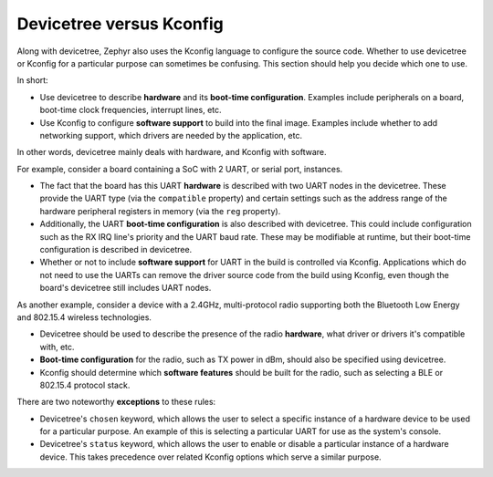 .. _dt_vs_kconfig:

Devicetree versus Kconfig
#########################

Along with devicetree, Zephyr also uses the Kconfig language to configure the
source code. Whether to use devicetree or Kconfig for a particular purpose can
sometimes be confusing. This section should help you decide which one to use.

In short:

* Use devicetree to describe **hardware** and its **boot-time configuration**.
  Examples include peripherals on a board, boot-time clock frequencies,
  interrupt lines, etc.
* Use Kconfig to configure **software support** to build into the final
  image. Examples include whether to add networking support, which drivers are
  needed by the application, etc.

In other words, devicetree mainly deals with hardware, and Kconfig with
software.

For example, consider a board containing a SoC with 2 UART, or serial port,
instances.

* The fact that the board has this UART **hardware** is described with two UART
  nodes in the devicetree. These provide the UART type (via the ``compatible``
  property) and certain settings such as the address range of the hardware
  peripheral registers in memory (via the ``reg`` property).
* Additionally, the UART **boot-time configuration** is also described with
  devicetree. This could include configuration such as the RX IRQ line's
  priority and the UART baud rate. These may be modifiable at runtime, but
  their boot-time configuration is described in devicetree.
* Whether or not to include **software support** for UART in the build is
  controlled via Kconfig. Applications which do not need to use the UARTs can
  remove the driver source code from the build using Kconfig, even though the
  board's devicetree still includes UART nodes.

As another example, consider a device with a 2.4GHz, multi-protocol radio
supporting both the Bluetooth Low Energy and 802.15.4 wireless technologies.

* Devicetree should be used to describe the presence of the radio **hardware**,
  what driver or drivers it's compatible with, etc.
* **Boot-time configuration** for the radio, such as TX power in dBm, should
  also be specified using devicetree.
* Kconfig should determine which **software features** should be built for the
  radio, such as selecting a BLE or 802.15.4 protocol stack.

There are two noteworthy **exceptions** to these rules:

* Devicetree's ``chosen`` keyword, which allows the user to select a specific
  instance of a hardware device to be used for a particular purpose. An example
  of this is selecting a particular UART for use as the system's console.
* Devicetree's ``status`` keyword, which allows the user to enable or disable a
  particular instance of a hardware device. This takes precedence over related
  Kconfig options which serve a similar purpose.
